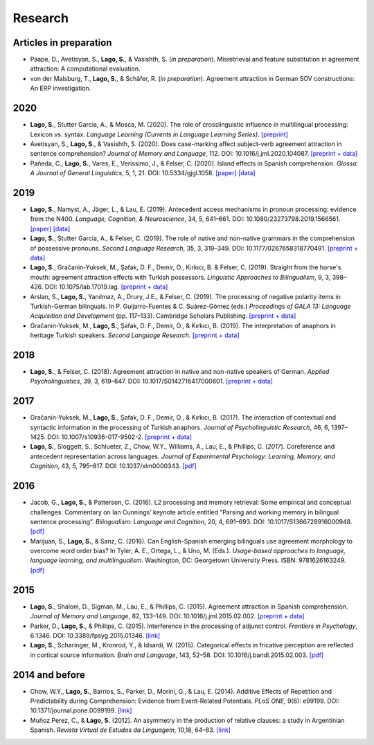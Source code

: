Research
########


Articles in preparation
=======================

.. class:: default

- Paape, D., Avetisyan, S., **Lago, S.**, & Vasishth, S. (*in preparation*). Misretrieval and feature substitution in agreement attraction: A computational evaluation.

- von der Malsburg, T., **Lago, S.**, & Schäfer, R. (*in preparation*). Agreement attraction in German SOV constructions: An ERP investigation.


2020
====
.. class:: default

- **Lago, S.**, Stutter Garcia, A., & Mosca, M. (2020). The role of crosslinguistic influence in multilingual processing: Lexicon vs. syntax. *Language Learning (Currents in Language Learning Series)*. `[preprint] <https://osf.io/zp4jf/>`__

- Avetisyan, S., **Lago, S.**, & Vasishth, S. (2020). Does case-marking affect subject-verb agreement attraction in sentence comprehension? *Journal of Memory and Language*, 112. DOI: 10.1016/j.jml.2020.104087. `[preprint + data] <https://osf.io/ye98q/>`__

- Pañeda, C., **Lago, S.**, Vares, E., Veríssimo, J., & Felser, C. (2020). Island effects in Spanish comprehension. *Glossa: A Journal of General Linguistics*, 5, 1, 21. DOI: 10.5334/gjgl.1058. `[paper] <https://www.glossa-journal.org/articles/10.5334/gjgl.1058/>`__ `[data] <https://osf.io/ckxaw/>`__


2019
====
.. class:: default

- **Lago, S.**, Namyst, A., Jäger, L., & Lau, E. (2019). Antecedent access mechanisms in pronoun processing: evidence from the N400. *Language, Cognition, & Neuroscience*, 34, 5, 641–661. DOI: 10.1080/23273798.2019.1566561. `[paper] <https://www.tandfonline.com/doi/full/10.1080/23273798.2019.1566561>`__ `[data] <https://osf.io/e8nyu/>`__

- **Lago, S.**, Stutter Garcia, A., & Felser, C. (2019). The role of native and non-native grammars in the comprehension of possessive pronouns. *Second Language Research*, 35, 3, 319–349. DOI: 10.1177/0267658318770491. `[preprint + data] <https://osf.io/v72gu/>`__

- **Lago, S.**, Gračanin-Yuksek, M., Şafak, D. F., Demir, O., Kırkıcı, B. & Felser, C. (2019). Straight from the horse's mouth: agreement attraction effects with Turkish possessors. *Linguistic Approaches to Bilingualism*, 9, 3, 398–426. DOI: 10.1075/lab.17019.lag. `[preprint + data] <https://osf.io/5esbn>`__

- Arslan, S., **Lago, S.**, Yanılmaz, A., Drury, J.E., & Felser, C. (2019). The processing of negative polarity items in Turkish-German bilinguals. In P. Guijarro-Fuentes & C. Suárez-Gómez (eds.) *Proceedings of GALA 13: Language Acquisition and Development* (pp. 117–133). Cambridge Scholars Publishing. `[preprint + data] <https://osf.io/6sf2r/>`__

- Gračanin-Yuksek, M., **Lago, S.**, Şafak, D. F., Demir, O., & Kırkıcı, B. (2019). The interpretation of anaphors in heritage Turkish speakers. *Second Language Research*. `[preprint + data] <https://osf.io/mqp7w/>`__ 


2018
====
.. class:: default

- **Lago, S.**, & Felser, C. (2018). Agreement attraction in native and non-native speakers of German. *Applied Psycholinguistics*, 39, 3, 619–647. DOI: 10.1017/S0142716417000601. `[preprint + data] <https://osf.io/bj2yq/>`__


2017
====
.. class:: default

- Gračanin-Yuksek, M., **Lago, S.**, Şafak, D. F., Demir, O., & Kırkıcı, B. (2017). The interaction of contextual and syntactic information in the processing of Turkish anaphors. *Journal of Psycholinguistic Research*, 46, 6, 1397–1425. DOI: 10.1007/s10936-017-9502-2. `[preprint + data] <https://osf.io/k9tfa/>`__

- **Lago, S.**, Sloggett, S., Schlueter, Z., Chow, W.Y., Williams, A., Lau, E., & Phillips, C. (*2017*). Coreference and antecedent representation across languages. *Journal of Experimental Psychology:  Learning, Memory, and Cognition*, 43, 5, 795–817. DOI: 10.1037/xlm0000343. `[pdf] <{filename}/pubs/Lago_etal_Coreference_2017.pdf>`__


2016
====
.. class:: default

- Jacob, G., **Lago, S.**, & Patterson, C. (2016). L2 processing and memory retrieval: Some empirical and conceptual challenges. Commentary on Ian Cunnings’ keynote article entitled “Parsing and working memory in bilingual sentence processing”. *Bilingualism: Language and Cognition*, 20, 4, 691–693. DOI: 10.1017/S1366728916000948. `[pdf] <{filename}/pubs/Jacob_Lago_Patterson_2016.pdf>`__

- Marijuan, S., **Lago, S.**, & Sanz, C. (2016). Can English-Spanish emerging bilinguals use agreement morphology to overcome word order bias? In Tyler, A. E., Ortega, L., & Uno, M. (Eds.). *Usage-based approaches to language, language learning, and multilingualism*. Washington, DC: Georgetown University Press. ISBN: 9781626163249. `[pdf] <{filename}/pubs/Marijuan_Lago_Sanz_2016.pdf>`__

2015
====
.. class:: default

- **Lago, S.**, Shalom, D., Sigman, M., Lau, E., & Phillips, C. (2015). Agreement attraction in Spanish comprehension. *Journal of Memory and Language*, 82, 133–149. DOI: 10.1016/j.jml.2015.02.002. `[preprint + data] <https://osf.io/5rm3z>`__

- Parker, D., **Lago, S.**, & Phillips, C. (2015). Interference in the processing of adjunct control. *Frontiers in Psychology*, 6:1346. DOI: 10.3389/fpsyg.2015.01346. `[link] <http://journal.frontiersin.org/article/10.3389/fpsyg.2015.01346/full>`__

- **Lago, S.**, Scharinger, M., Kronrod, Y., & Idsardi, W. (2015). Categorical effects in fricative perception are reflected in cortical source information. *Brain and Language*, 143, 52–58. DOI: 10.1016/j.bandl.2015.02.003. `[pdf] <{filename}/pubs/Lago_etal_Fricatives_2015.pdf>`__


2014 and before
===============
.. class:: default

- Chow, W.Y., **Lago, S.**, Barrios, S., Parker, D., Morini, G., & Lau, E. (2014). Additive Effects of Repetition and Predictability during Comprehension: Evidence from Event-Related Potentials. *PLoS ONE*, 9(6): e99199. DOI: 10.1371/journal.pone.0099199. `[link] <http://journals.plos.org/plosone/article?id=10.1371/journal.pone.0099199>`__

- Muñoz Perez, C., & **Lago, S.** (2012). An asymmetry in the production of relative clauses: a study in Argentinian Spanish. *Revista Virtual de Estudos da Linguagem*, 10,18, 64–83. `[link] <http://www.revel.inf.br/files/16cb3716686645c4465e3db2244ad03a.pdf>`__







